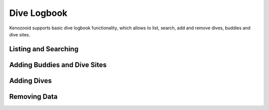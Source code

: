 Dive Logbook
============
Kenozooid supports basic dive logbook functionality, which allows to list,
search, add and remove dives, buddies and dive sites.

Listing and Searching
---------------------

Adding Buddies and Dive Sites
-----------------------------

Adding Dives
------------
.. basic data vs. profile data

Removing Data
-------------

.. vim: sw=4:et:ai
